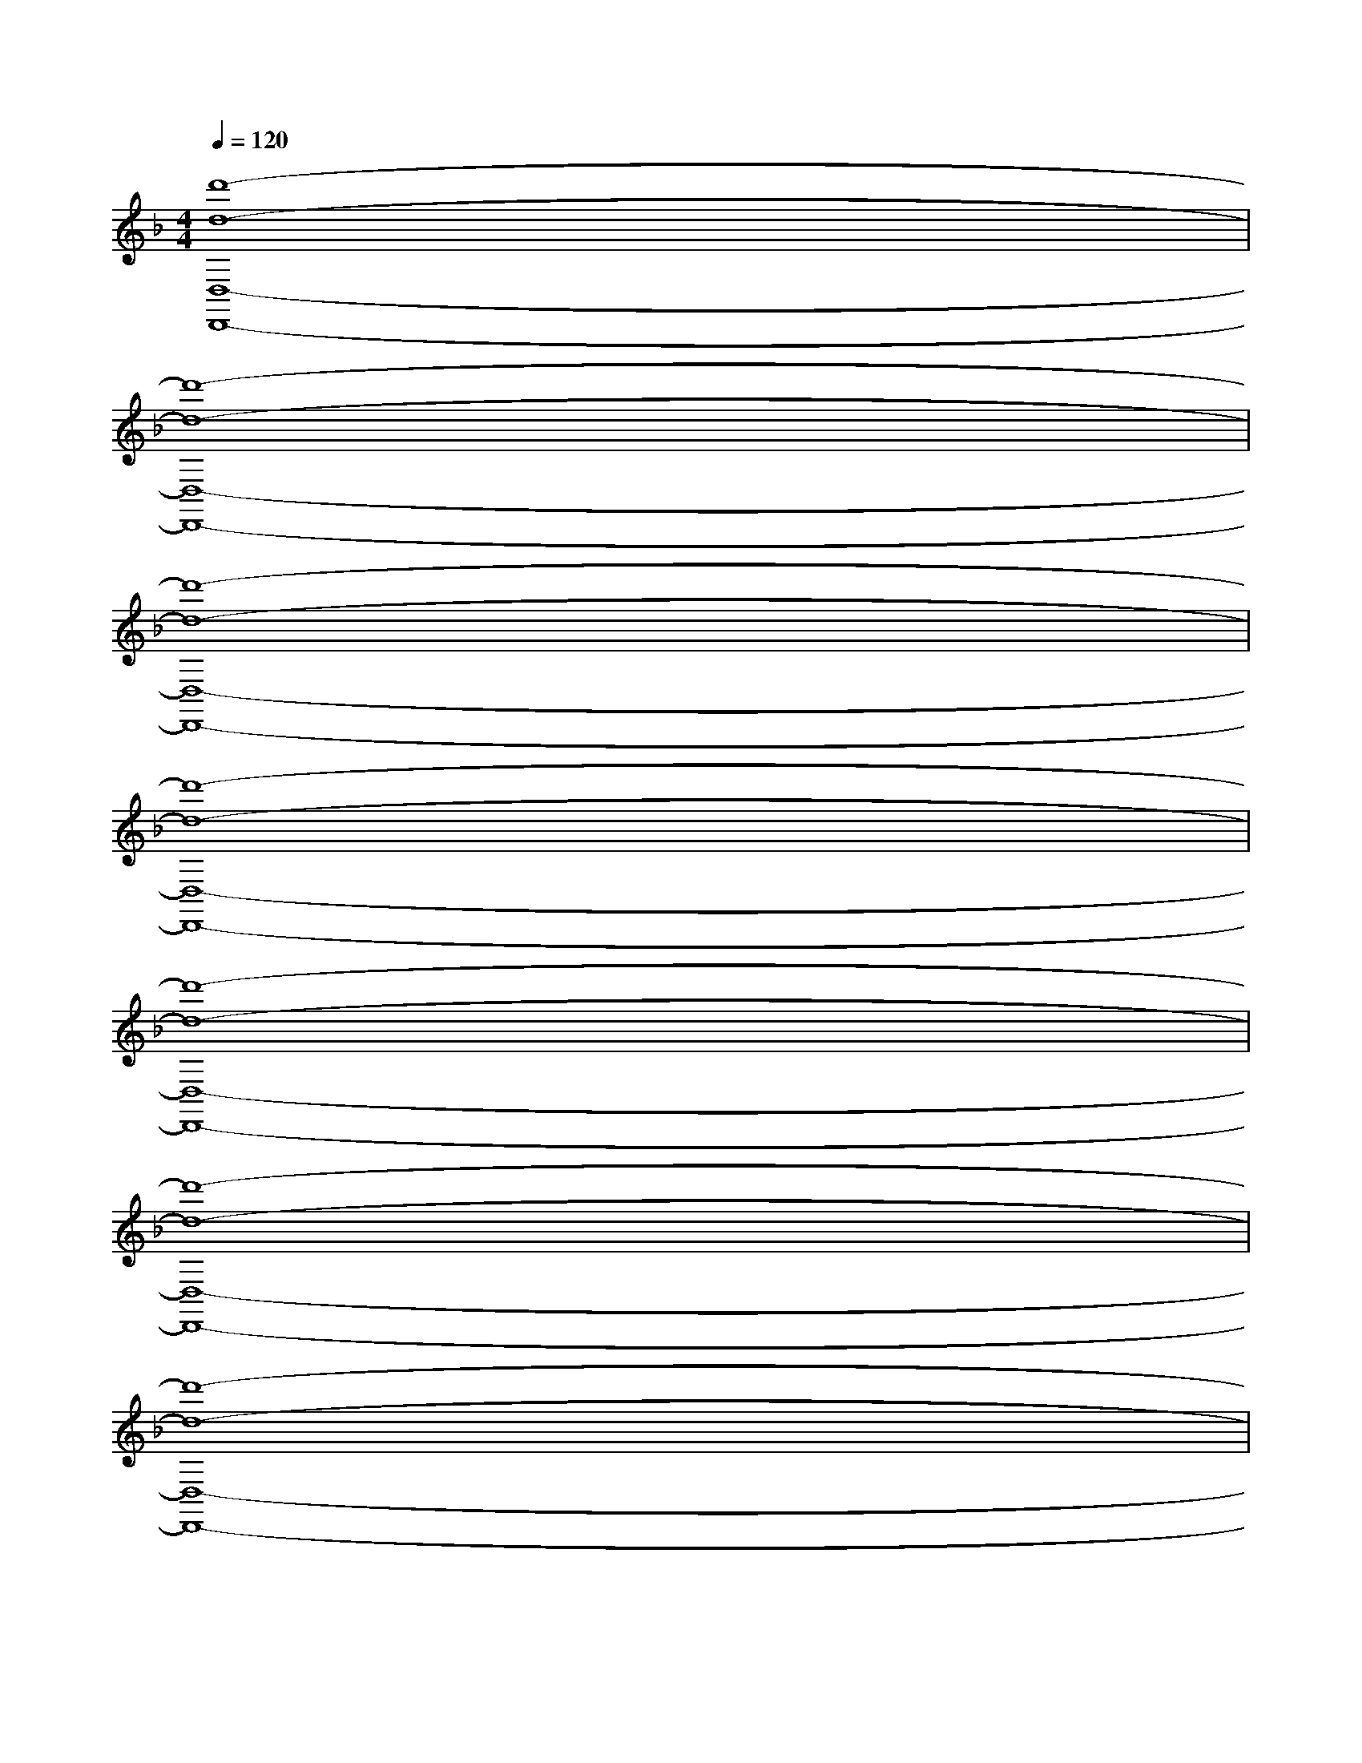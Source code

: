 X:1
T:
M:4/4
L:1/8
Q:1/4=120
K:F%1flats
V:1
[d'8-d8-D,8-D,,8-]|
[d'8-d8-D,8-D,,8-]|
[d'8-d8-D,8-D,,8-]|
[d'8-d8-D,8-D,,8-]|
[d'8-d8-D,8-D,,8-]|
[d'8-d8-D,8-D,,8-]|
[d'8-d8-D,8-D,,8-]|
[d'4d4D,4D,,4]x[CA,E,A,,A,,,]x/2[ECG,C,C,,]x/2|
[F/2-D/2-A,/2-D,/2][F/2-D/2A,/2-][F/2-A,/2-][F/2-A,/2-][F-DA,-][F/2-A,/2-][A/2F/2-C/2A,/2-][A/2F/2-A,/2-][A/2F/2-C/2A,/2-][A/2F/2-A,/2-][F/2-C/2A,/2-][A/2F/2-A,/2-][F/2-C/2A,/2-][A/2F/2-A,/2-][F/2-C/2A,/2-]|
[GF-E=B,A,-][G/2F/2-A,/2-][F/2-=B,/2A,/2-][GF-E=B,A,-][G/2F/2-A,/2-][F/2-D/2A,/2-][F/2-A,/2-][F/2-D/2A,/2-][F/2-D/2A,/2-][F/2-D/2A,/2-][F/2-D/2A,/2-][F/2-A,/2-][F/2-A,/2-][F/2-A,/2-]|
[F-DA,-][F/2-A,/2-][F/2-A,/2-][F-DA,-][F/2-A,/2-][A/2F/2-C/2A,/2-][A/2F/2-A,/2-][A/2F/2-C/2A,/2-][A/2F/2-A,/2-][F/2-C/2A,/2-][A/2F/2-A,/2-][F/2-C/2A,/2-][A/2F/2-A,/2-][F/2-C/2A,/2-]|
[GF-E=B,A,-][G/2F/2-A,/2-][F/2-=B,/2A,/2-][GF-E=B,A,-][G/2F/2-A,/2-][F/2-D/2A,/2-][F/2-A,/2-][F/2-D/2A,/2-][F/2-D/2A,/2-][F/2-D/2A,/2-][F/2-D/2A,/2-][F/2-A,/2-][F/2-A,/2-][F/2A,/2-]|
[e-A-F-DA,-][e/2-A/2-F/2-A,/2-][e/2-A/2-F/2-A,/2-][e-A-F-DA,-][e/2-A/2-F/2-A,/2-][e/2-A/2-F/2-C/2A,/2-][e/2-A/2-F/2-A,/2-][e/2-A/2-F/2-C/2A,/2-][e/2-A/2-F/2-A,/2-][e/2-A/2-F/2-C/2A,/2-][e/2-A/2-F/2-A,/2-][e/2-A/2-F/2-C/2A,/2-][e/2-A/2-F/2-A,/2-][e/2-A/2-F/2-C/2A,/2-]|
[e/2A/2G/2-F/2E/2-=B,/2-A,/2-][G/2E/2=B,/2A,/2-][G/2A,/2-][=B,/2A,/2-][GE=B,A,-][G/2A,/2-][F/2D/2A,/2-][F/2A,/2-][F/2D/2A,/2-][F/2D/2A,/2-][D/2A,/2-][F/2D/2A,/2-]A,/2-[F/2A,/2-]A,/2-|
[e-A-F-DA,-][e/2-A/2-F/2-A,/2-][e/2-A/2-F/2-A,/2-][e-A-F-DA,-][e/2-A/2-F/2-A,/2-][e/2-A/2-F/2-C/2A,/2-][e/2-A/2-F/2-A,/2-][e/2-A/2-F/2-C/2A,/2-][e/2-A/2-F/2-A,/2-][e/2-A/2-F/2-C/2A,/2-][e/2-A/2-F/2A,/2][e/2-A/2-C/2][e/2-A/2-][e/2-A/2-C/2]|
[e-A-GE=B,][e/2-A/2-G/2][e/2-A/2-=B,/2][e/2A/2G/2-E/2-=B,/2-][G/2E/2=B,/2]G/2[F/2D/2A,/2]F/2[F/2D/2A,/2][F/2D/2][D/2A,/2][F/2D/2]A,/2F/2A,/2